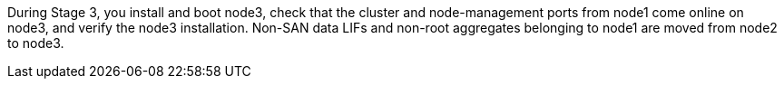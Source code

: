 During Stage 3, you install and boot node3, check that the cluster and node-management ports from node1 come online on node3, and verify the node3 installation. Non-SAN data LIFs and non-root aggregates belonging to node1 are moved from node2 to node3.
// This reuse file is used in the following adoc files:
// upgrade-arl-auto-app/stage_3_installing_and_booting_node3_overview.adoc
// upgrade-arl-auto/stage_3_install_boot_node3.adoc
